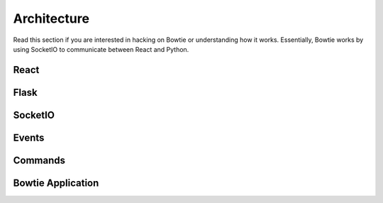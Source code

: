 .. Bowtie documentation master file, created by
   sphinx-quickstart on Fri Aug 19 23:07:25 2016.
   You can adapt this file completely to your liking, but it should at least
   contain the root `toctree` directive.

Architecture
============

Read this section if you are interested in hacking on Bowtie or understanding how it works. Essentially, Bowtie works by using SocketIO to communicate between React and Python.

React
-----
.. todo::
    describe what a React class needs to implement

Flask
-----
.. todo::
    describe the role flask plays

SocketIO
--------
.. todo::
    describe how socketio is used, perhaps from flask and js perspective

Events
------
.. todo::
    describe the convention for events and how they are handled in Python

Commands
--------
.. todo::
    describe the convention for commands and how they are handled in Python

Bowtie Application
------------------
.. todo::
    describe the minimum structure of a bowtie app and the reasoning
